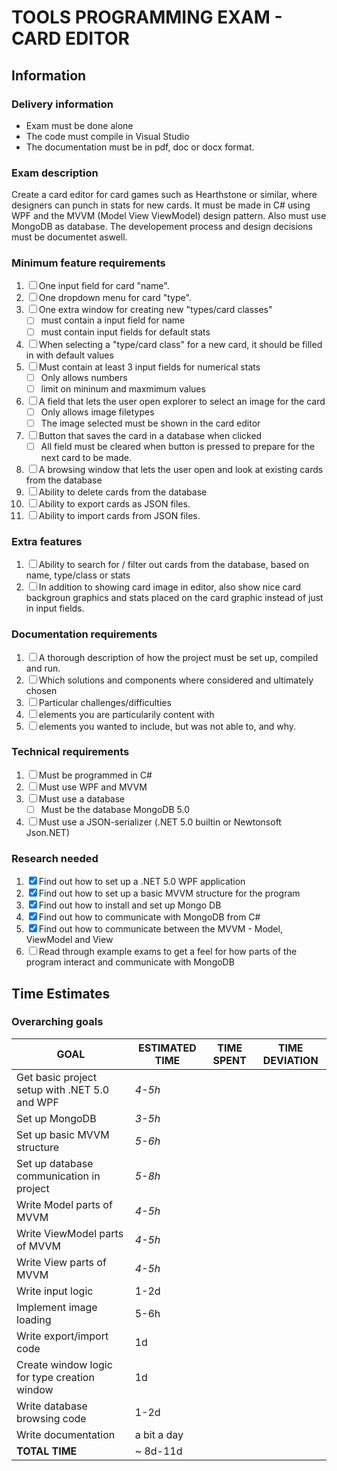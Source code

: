 * *TOOLS PROGRAMMING EXAM* - CARD EDITOR

** *Information*
*** *Delivery information*
- Exam must be done alone
- The code must compile in Visual Studio
- The documentation must be in pdf, doc or docx format.

*** *Exam description*
Create a card editor for card games such as Hearthstone or similar, where
designers can punch in stats for new cards. It must be made in C# using WPF and the
MVVM (Model View ViewModel) design pattern. Also must use MongoDB as database.
The developement process and design decisions must be documentet aswell.

*** *Minimum feature requirements*
1. [ ] One input field for card "name".
2. [ ] One dropdown menu for card "type".
3. [ ] One extra window for creating new "types/card classes"
   - [ ] must contain a input field for name
   - [ ] must contain input fields for default stats
4. [ ] When selecting a "type/card class" for a new card, it should be filled in with
  default values
5. [ ] Must contain at least 3 input fields for numerical stats
   - [ ] Only allows numbers
   - [ ] limit on mininum and maxmimum values
6. [ ] A field that lets the user open explorer to select an image for the card
   - [ ] Only allows image filetypes
   - [ ] The image selected must be shown in the card editor
7. [ ] Button that saves the card in a database when clicked
   - [ ] All field must be cleared when button is pressed to prepare for the next card
    to be made.
8. [ ] A browsing window that lets the user open and look at existing cards
  from the database
9. [ ] Ability to delete cards from the database
10. [ ] Ability to export cards as JSON files.
11. [ ] Ability to import cards from JSON files.

*** *Extra features*
1. [ ] Ability to search for / filter out cards from the database, based on name, type/class
   or stats
2. [ ] In addition to showing card image in editor, also show nice card backgroun graphics
   and stats placed on the card graphic instead of just in input fields.

*** *Documentation requirements*
1. [ ] A thorough description of how the project must be set up, compiled and run.
2. [ ] Which solutions and components where considered and ultimately chosen
3. [ ] Particular challenges/difficulties
4. [ ] elements you are particularily content with
5. [ ] elements you wanted to include, but was not able to, and why.

*** *Technical requirements*
1. [ ] Must be programmed in C#
2. [ ] Must use WPF and MVVM
3. [ ] Must use a database
   - [ ] Must be the database MongoDB 5.0
4. [ ] Must use a JSON-serializer (.NET 5.0 builtin or Newtonsoft Json.NET)

*** *Research needed*
1. [X] Find out how to set up a .NET 5.0 WPF application
2. [X] Find out how to set up a basic MVVM structure for the program
3. [X] Find out how to install and set up Mongo DB
4. [X] Find out how to communicate with MongoDB from C#
5. [X] Find out how to communicate between the MVVM - Model, ViewModel and View
6. [ ] Read through example exams to get a feel for how parts of the program interact
   and communicate with MongoDB
** Time Estimates
*** *Overarching goals*
| *GOAL*                                          | *ESTIMATED TIME* | *TIME SPENT* | *TIME DEVIATION* |
|-----------------------------------------------+----------------+------------+----------------|
| Get basic project setup with .NET 5.0 and WPF | /4-5h/           |            |                |
|-----------------------------------------------+----------------+------------+----------------|
| Set up MongoDB                                | /3-5h/           |            |                |
|-----------------------------------------------+----------------+------------+----------------|
| Set up basic MVVM structure                   | /5-6h/           |            |                |
|-----------------------------------------------+----------------+------------+----------------|
| Set up database communication in project      | /5-8h/           |            |                |
|-----------------------------------------------+----------------+------------+----------------|
| Write Model parts of MVVM                     | /4-5h/           |            |                |
|-----------------------------------------------+----------------+------------+----------------|
| Write ViewModel parts of MVVM                 | /4-5h/           |            |                |
|-----------------------------------------------+----------------+------------+----------------|
| Write View parts of MVVM                      | /4-5h/           |            |                |
|-----------------------------------------------+----------------+------------+----------------|
| Write input logic                             | 1-2d           |            |                |
|-----------------------------------------------+----------------+------------+----------------|
| Implement image loading                       | 5-6h           |            |                |
|-----------------------------------------------+----------------+------------+----------------|
| Write export/import code                      | 1d             |            |                |
|-----------------------------------------------+----------------+------------+----------------|
| Create window logic for type creation window  | 1d             |            |                |
|-----------------------------------------------+----------------+------------+----------------|
| Write database browsing code                  | 1-2d           |            |                |
|-----------------------------------------------+----------------+------------+----------------|
| Write documentation                           | a bit a day    |            |                |
|-----------------------------------------------+----------------+------------+----------------|
| *TOTAL TIME*                                    | ~ 8d-11d       |            |                |
|-----------------------------------------------+----------------+------------+----------------|
